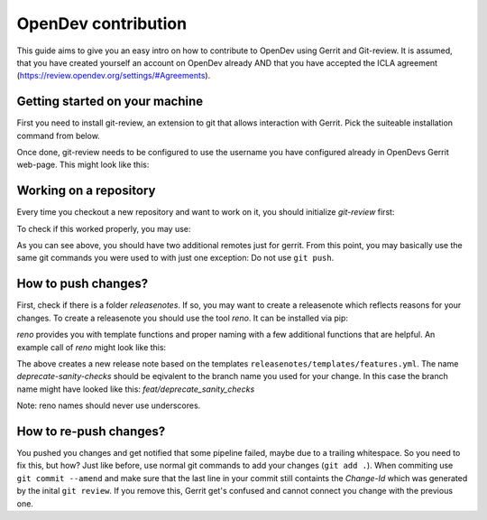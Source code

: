 ====================
OpenDev contribution
====================

This guide aims to give you an easy intro on how to contribute to OpenDev using Gerrit and Git-review.
It is assumed, that you have created yourself an account on OpenDev already AND that you have accepted the ICLA agreement (https://review.opendev.org/settings/#Agreements).


Getting started on your machine
===============================

First you need to install git-review, an extension to git
that allows interaction with Gerrit.
Pick the suiteable installation command from below.

.. code-block: shell

  brew install git-review
  sudo apt install git-review
  sudo yum install git-review
  sudo dns install git-review
  sudo zypper install git-review

Once done, git-review needs to be configured to use the
username you have configured already in OpenDevs Gerrit web-page.
This might look like this:

.. code-block: shell

  git config --global gitreview.username tibeer

Working on a repository
=======================

Every time you checkout a new repository and want to work on it,
you should initialize `git-review` first:

.. code-block: shell

  git review -s

To check if this worked properly, you may use:

.. code-block: shell

  git remote -v
  gerrit	ssh://tibeer@review.opendev.org:29418/openstack/kolla-ansible.git (fetch)
  gerrit	ssh://tibeer@review.opendev.org:29418/openstack/kolla-ansible.git (push)
  origin	https://opendev.org/openstack/kolla-ansible.git (fetch)
  origin	https://opendev.org/openstack/kolla-ansible.git (push)

As you can see above, you should have two additional remotes just for gerrit.
From this point, you may basically use the same git commands you were
used to with just one exception: Do not use ``git push``.

How to push changes?
====================

First, check if there is a folder `releasenotes`. If so, you may want to
create a releasenote which reflects reasons for your changes. To create
a releasenote you should use the tool `reno`. It can be installed via pip:

.. code-block: shell

  pip3 install reno

`reno` provides you with template functions and proper naming with a few
additional functions that are helpful. An example call of `reno` might
look like this:

.. code-block: shell

  reno new deprecate-sanity-checks --from-template releasenotes/templates/features.yml

The above creates a new release note based on the templates
``releasenotes/templates/features.yml``. The name `deprecate-sanity-checks`
should be eqivalent to the branch name you used for your change. In this
case the branch name might have looked like this:
`feat/deprecate_sanity_checks`

Note: reno names should never use underscores.

How to re-push changes?
=======================

You pushed you changes and get notified that some pipeline failed,
maybe due to a trailing whitespace. So you need to fix this, but how?
Just like before, use normal git commands to add your changes
(``git add .``). When commiting use ``git commit --amend`` and make
sure that the last line in your commit still containts the `Change-Id`
which was generated by the inital ``git review``. If you remove this,
Gerrit get's confused and cannot connect you change with the previous one.
